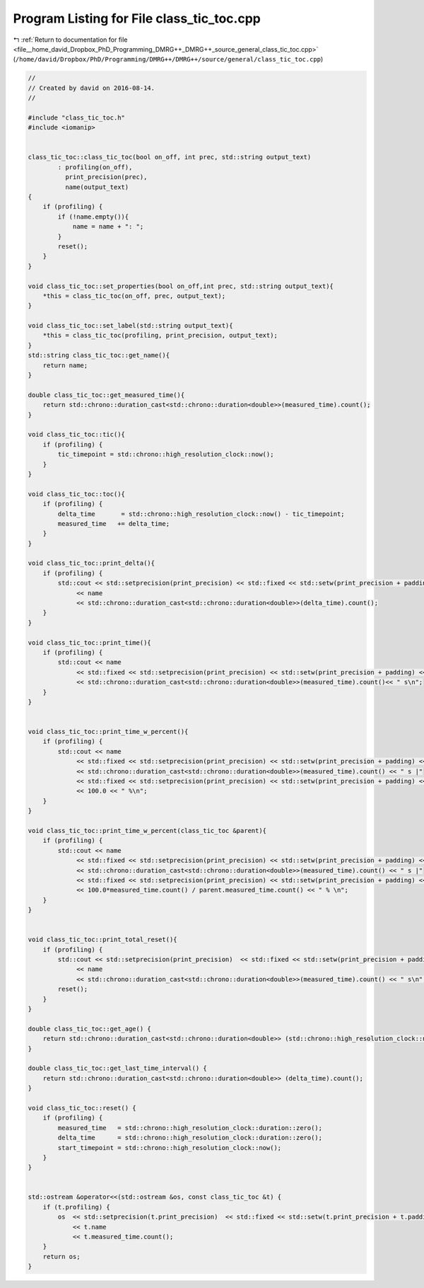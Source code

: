 
.. _program_listing_file__home_david_Dropbox_PhD_Programming_DMRG++_DMRG++_source_general_class_tic_toc.cpp:

Program Listing for File class_tic_toc.cpp
==========================================

|exhale_lsh| :ref:`Return to documentation for file <file__home_david_Dropbox_PhD_Programming_DMRG++_DMRG++_source_general_class_tic_toc.cpp>` (``/home/david/Dropbox/PhD/Programming/DMRG++/DMRG++/source/general/class_tic_toc.cpp``)

.. |exhale_lsh| unicode:: U+021B0 .. UPWARDS ARROW WITH TIP LEFTWARDS

.. code-block:: cpp

   //
   // Created by david on 2016-08-14.
   //
   
   #include "class_tic_toc.h"
   #include <iomanip>
   
   
   class_tic_toc::class_tic_toc(bool on_off, int prec, std::string output_text)
           : profiling(on_off),
             print_precision(prec),
             name(output_text)
   {
       if (profiling) {
           if (!name.empty()){
               name = name + ": ";
           }
           reset();
       }
   }
   
   void class_tic_toc::set_properties(bool on_off,int prec, std::string output_text){
       *this = class_tic_toc(on_off, prec, output_text);
   }
   
   void class_tic_toc::set_label(std::string output_text){
       *this = class_tic_toc(profiling, print_precision, output_text);
   }
   std::string class_tic_toc::get_name(){
       return name;
   }
   
   double class_tic_toc::get_measured_time(){
       return std::chrono::duration_cast<std::chrono::duration<double>>(measured_time).count();
   }
   
   void class_tic_toc::tic(){
       if (profiling) {
           tic_timepoint = std::chrono::high_resolution_clock::now();
       }
   }
   
   void class_tic_toc::toc(){
       if (profiling) {
           delta_time       = std::chrono::high_resolution_clock::now() - tic_timepoint;
           measured_time   += delta_time;
       }
   }
   
   void class_tic_toc::print_delta(){
       if (profiling) {
           std::cout << std::setprecision(print_precision) << std::fixed << std::setw(print_precision + padding)
                << name
                << std::chrono::duration_cast<std::chrono::duration<double>>(delta_time).count();
       }
   }
   
   void class_tic_toc::print_time(){
       if (profiling) {
           std::cout << name
                << std::fixed << std::setprecision(print_precision) << std::setw(print_precision + padding) << std::left
                << std::chrono::duration_cast<std::chrono::duration<double>>(measured_time).count()<< " s\n";
       }
   }
   
   
   void class_tic_toc::print_time_w_percent(){
       if (profiling) {
           std::cout << name
                << std::fixed << std::setprecision(print_precision) << std::setw(print_precision + padding) << std::left
                << std::chrono::duration_cast<std::chrono::duration<double>>(measured_time).count() << " s |"
                << std::fixed << std::setprecision(print_precision) << std::setw(print_precision + padding) << std::right
                << 100.0 << " %\n";
       }
   }
   
   void class_tic_toc::print_time_w_percent(class_tic_toc &parent){
       if (profiling) {
           std::cout << name
                << std::fixed << std::setprecision(print_precision) << std::setw(print_precision + padding) << std::left
                << std::chrono::duration_cast<std::chrono::duration<double>>(measured_time).count() << " s |"
                << std::fixed << std::setprecision(print_precision) << std::setw(print_precision + padding) << std::right
                << 100.0*measured_time.count() / parent.measured_time.count() << " % \n";
       }
   }
   
   
   void class_tic_toc::print_total_reset(){
       if (profiling) {
           std::cout << std::setprecision(print_precision)  << std::fixed << std::setw(print_precision + padding)
                << name
                << std::chrono::duration_cast<std::chrono::duration<double>>(measured_time).count() << " s\n";
           reset();
       }
   }
   
   double class_tic_toc::get_age() {
       return std::chrono::duration_cast<std::chrono::duration<double>> (std::chrono::high_resolution_clock::now() - start_timepoint).count();
   }
   
   double class_tic_toc::get_last_time_interval() {
       return std::chrono::duration_cast<std::chrono::duration<double>> (delta_time).count();
   }
   
   void class_tic_toc::reset() {
       if (profiling) {
           measured_time   = std::chrono::high_resolution_clock::duration::zero();
           delta_time      = std::chrono::high_resolution_clock::duration::zero();
           start_timepoint = std::chrono::high_resolution_clock::now();
       }
   }
   
   
   std::ostream &operator<<(std::ostream &os, const class_tic_toc &t) {
       if (t.profiling) {
           os  << std::setprecision(t.print_precision)  << std::fixed << std::setw(t.print_precision + t.padding)
               << t.name
               << t.measured_time.count();
       }
       return os;
   }
